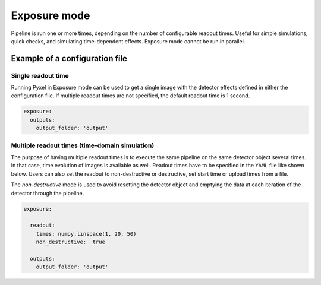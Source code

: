 .. _exposure_mode:

=============
Exposure mode
=============

Pipeline is run one or more times, depending on the number of configurable readout times.
Useful for simple simulations, quick checks, and simulating time-dependent effects. Exposure mode cannot
be run in parallel.

.. figure:: ../_static/exposure.png
    :scale: 50%
    :alt: detector
    :align: center

Example of a configuration file
===============================

Single readout time
-------------------

Running Pyxel in Exposure mode can be used to get a single image with
the detector effects defined in either the configuration file.
If multiple readout times are not specified, the default readout time is 1 second.

.. code-block:: yaml

    exposure:
      outputs:
        output_folder: 'output'

..

Multiple readout times (time-domain simulation)
-----------------------------------------------

The purpose of having multiple readout times is to execute the same pipeline
on the same detector object several times. In that case, time evolution of images is available as well.
Readout times have to be specified in the ``YAML`` file like shown below.
Users can also set the readout to non-destructive or destructive, set start time or upload times from a file.

The `non-destructive` mode is used to avoid resetting the detector object
and emptying the data at each iteration of the detector through the pipeline.

.. code-block:: yaml

  exposure:

    readout:
      times: numpy.linspace(1, 20, 50)
      non_destructive:  true

    outputs:
      output_folder: 'output'